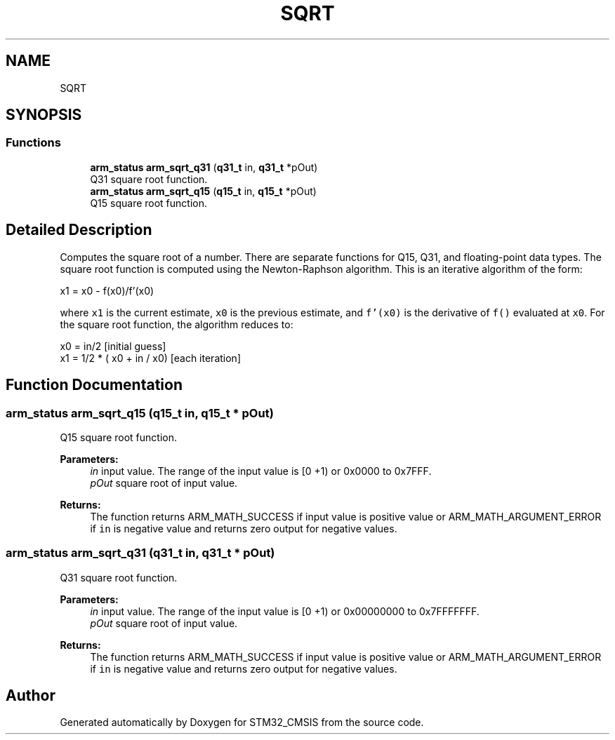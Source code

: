 .TH "SQRT" 3 "Sun Apr 16 2017" "STM32_CMSIS" \" -*- nroff -*-
.ad l
.nh
.SH NAME
SQRT
.SH SYNOPSIS
.br
.PP
.SS "Functions"

.in +1c
.ti -1c
.RI "\fBarm_status\fP \fBarm_sqrt_q31\fP (\fBq31_t\fP in, \fBq31_t\fP *pOut)"
.br
.RI "Q31 square root function\&. "
.ti -1c
.RI "\fBarm_status\fP \fBarm_sqrt_q15\fP (\fBq15_t\fP in, \fBq15_t\fP *pOut)"
.br
.RI "Q15 square root function\&. "
.in -1c
.SH "Detailed Description"
.PP 
Computes the square root of a number\&. There are separate functions for Q15, Q31, and floating-point data types\&. The square root function is computed using the Newton-Raphson algorithm\&. This is an iterative algorithm of the form: 
.PP
.nf

     x1 = x0 - f(x0)/f'(x0)
.fi
.PP
 where \fCx1\fP is the current estimate, \fCx0\fP is the previous estimate, and \fCf'(x0)\fP is the derivative of \fCf()\fP evaluated at \fCx0\fP\&. For the square root function, the algorithm reduces to: 
.PP
.nf

    x0 = in/2                         [initial guess]
    x1 = 1/2 * ( x0 + in / x0)        [each iteration]
.fi
.PP
 
.SH "Function Documentation"
.PP 
.SS "\fBarm_status\fP arm_sqrt_q15 (\fBq15_t\fP in, \fBq15_t\fP * pOut)"

.PP
Q15 square root function\&. 
.PP
\fBParameters:\fP
.RS 4
\fIin\fP input value\&. The range of the input value is [0 +1) or 0x0000 to 0x7FFF\&. 
.br
\fIpOut\fP square root of input value\&. 
.RE
.PP
\fBReturns:\fP
.RS 4
The function returns ARM_MATH_SUCCESS if input value is positive value or ARM_MATH_ARGUMENT_ERROR if \fCin\fP is negative value and returns zero output for negative values\&. 
.RE
.PP

.SS "\fBarm_status\fP arm_sqrt_q31 (\fBq31_t\fP in, \fBq31_t\fP * pOut)"

.PP
Q31 square root function\&. 
.PP
\fBParameters:\fP
.RS 4
\fIin\fP input value\&. The range of the input value is [0 +1) or 0x00000000 to 0x7FFFFFFF\&. 
.br
\fIpOut\fP square root of input value\&. 
.RE
.PP
\fBReturns:\fP
.RS 4
The function returns ARM_MATH_SUCCESS if input value is positive value or ARM_MATH_ARGUMENT_ERROR if \fCin\fP is negative value and returns zero output for negative values\&. 
.RE
.PP

.SH "Author"
.PP 
Generated automatically by Doxygen for STM32_CMSIS from the source code\&.
